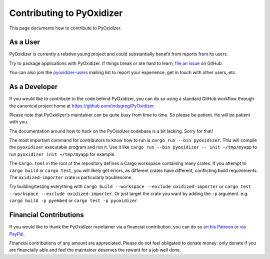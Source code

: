 .. _contributing:

==========================
Contributing to PyOxidizer
==========================

This page documents how to contribute to PyOxidizer.

As a User
=========

PyOxidizer is currently a relative young project and could substantially
benefit from reports from its users.

Try to package applications with PyOxidizer. If things break or are
hard to learn, `file an issue <https://github.com/indygreg/PyOxidizer/issues>`_
on GitHub.

You can also join the
`pyoxidizer-users <https://groups.google.com/forum/#!forum/pyoxidizer-users>`_
mailing list to report your experience, get in touch with other
users, etc.

As a Developer
==============

If you would like to contribute to the code behind PyOxidizer, you can
do so using a standard GitHub workflow through the canonical project
home at https://github.com/indygreg/PyOxidizer.

Please note that PyOxidizer's maintainer can be quite busy from time to
time. So please be patient. He will be patient with you.

The documentation around how to hack on the PyOxidizer codebase is a bit
lacking. Sorry for that!

The most important command for contributors to know how to run is
``cargo run --bin pyoxidizer``. This will compile the ``pyoxidizer`` executable
program and run it. Use it like ``cargo run --bin pyoxidizer -- init
~/tmp/myapp`` to run ``pyoxidizer init ~/tmp/myapp`` for example.

The ``Cargo.toml`` in the root of the repository defines a Cargo workspace
containing many crates. If you attempt to ``cargo build`` or ``cargo test``,
you will likely get errors, as different crates have different, conflicting
build requirements. The ``oxidized-importer`` crate is particularly troublesome.

Try building/testing everything with
``cargo build --workspace --exclude oxidized-importer`` or
``cargo test --workspace --exclude oxidized-importer``. Or just target the crate
you want by adding the ``-p`` argument. e.g. ``cargo build -p pyembed`` or
``cargo test -p pyoxidizer``.

Financial Contributions
=======================

If you would like to thank the PyOxidizer maintainer via a financial
contribution, you can do so
`on his Patreon <https://www.patreon.com/indygreg>`_ or
`via PayPal <https://www.paypal.com/cgi-bin/webscr?cmd=_donations&business=gregory%2eszorc%40gmail%2ecom&lc=US&item_name=PyOxidizer&currency_code=USD&bn=PP%2dDonationsBF%3abtn_donate_LG%2egif%3aNonHosted>`_.

Financial contributions of any amount are appreciated. Please do not
feel obligated to donate money: only donate if you are financially
able and feel the maintainer deserves the reward for a job well done.
